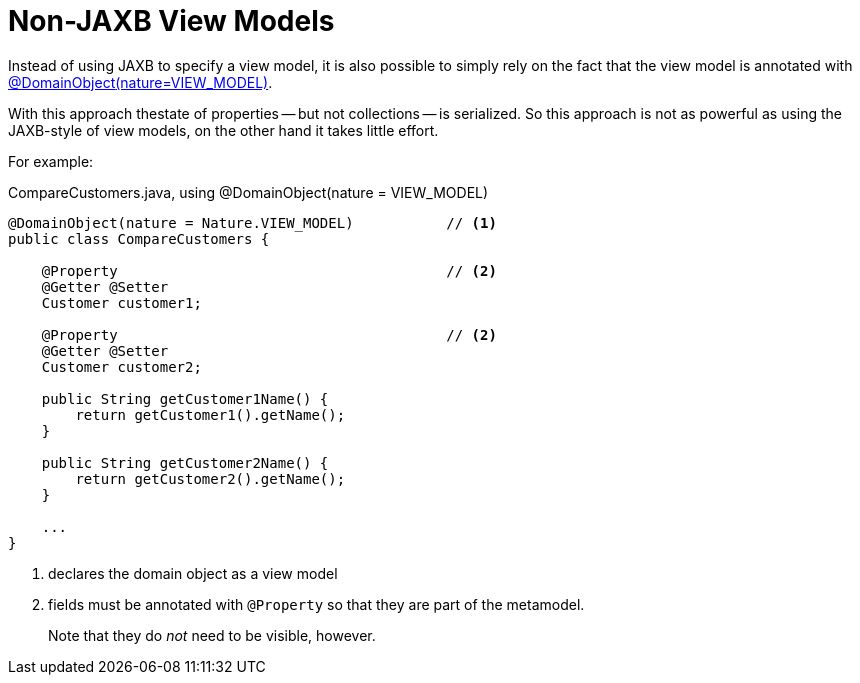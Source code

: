 [[non-jaxb]]
= Non-JAXB View Models

:Notice: Licensed to the Apache Software Foundation (ASF) under one or more contributor license agreements. See the NOTICE file distributed with this work for additional information regarding copyright ownership. The ASF licenses this file to you under the Apache License, Version 2.0 (the "License"); you may not use this file except in compliance with the License. You may obtain a copy of the License at. http://www.apache.org/licenses/LICENSE-2.0 . Unless required by applicable law or agreed to in writing, software distributed under the License is distributed on an "AS IS" BASIS, WITHOUT WARRANTIES OR  CONDITIONS OF ANY KIND, either express or implied. See the License for the specific language governing permissions and limitations under the License.
:page-partial:



Instead of using JAXB to specify a view model, it is also possible to simply rely on the fact that the view model is annotated with xref:refguide:applib:index/annotation/DomainObject.adoc#nature[@DomainObject]xref:refguide:applib:index/annotation/Nature.adoc#VIEW_MODEL[(nature=VIEW_MODEL)].

With this approach thestate of properties -- but not collections -- is serialized.
So this approach is not as powerful as using the JAXB-style of view models, on the other hand it takes little effort.

For example:

[source,java]
.CompareCustomers.java, using @DomainObject(nature = VIEW_MODEL)
----
@DomainObject(nature = Nature.VIEW_MODEL)           // <.>
public class CompareCustomers {

    @Property                                       // <.>
    @Getter @Setter
    Customer customer1;

    @Property                                       // <2>
    @Getter @Setter
    Customer customer2;

    public String getCustomer1Name() {
        return getCustomer1().getName();
    }

    public String getCustomer2Name() {
        return getCustomer2().getName();
    }

    ...
}
----

<.> declares the domain object as a view model
<.> fields must be annotated with `@Property` so that they are part of the metamodel.
+
Note that they do _not_ need to be visible, however.



